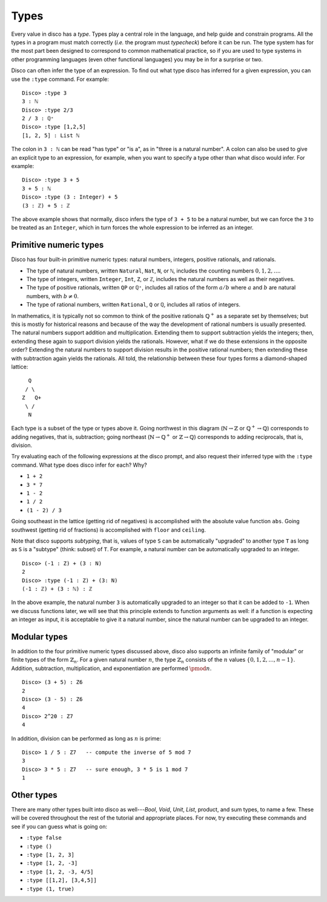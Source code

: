 
*****
Types
*****

Every value in disco has a *type*.  Types play a central role in the
language, and help guide and constrain programs.  All the types in a
program must match correctly (*i.e.* the program must *typecheck*)
before it can be run.  The type system has for the most part been
designed to correspond to common mathematical practice, so if you are
used to type systems in other programming languages (even other
functional languages) you may be in for a surprise or two.  

Disco can often infer the type of an expression.  To find out what
type disco has inferred for a given expression, you can use the
``:type`` command.  For example:

::

    Disco> :type 3
    3 : ℕ
    Disco> :type 2/3
    2 / 3 : ℚ⁺
    Disco> :type [1,2,5]
    [1, 2, 5] : List ℕ

The colon in ``3 : ℕ`` can be read "has type" or "is a", as in "three is
a natural number".  A colon can also be used to give an explicit type
to an expression, for example, when you want to specify a type other
than what disco would infer.  For example:

::

    Disco> :type 3 + 5
    3 + 5 : ℕ
    Disco> :type (3 : Integer) + 5
    (3 : ℤ) + 5 : ℤ

The above example shows that normally, disco infers the type of ``3 +
5`` to be a natural number, but we can force the ``3`` to be treated as
an ``Integer``, which in turn forces the whole expression to be inferred
as an integer.

Primitive numeric types
=======================

Disco has four built-in primitive numeric types: natural numbers,
integers, positive rationals, and rationals.

* The type of natural numbers, written ``Natural``, ``Nat``, ``N``, or ``ℕ``,
  includes the counting numbers :math:`0, 1, 2, \dots`.
* The type of integers, written ``Integer``, ``Int``, ``Z``, or ``ℤ``,
  includes the natural numbers as well as their negatives.
* The type of positive rationals, written ``QP`` or ``ℚ⁺``, includes
  all ratios of the form :math:`a/b` where :math:`a` and :math:`b` are
  natural numbers, with :math:`b \neq 0`.
* The type of rational numbers, written ``Rational``, ``Q`` or ``ℚ``,
  includes all ratios of integers.

In mathematics, it is typically not so common to think of the positive
rationals :math:`\mathbb{Q}^+` as a separate set by themselves; but
this is mostly for historical reasons and because of the way the
development of rational numbers is usually presented.  The natural
numbers support addition and multiplication.  Extending them to
support subtraction yields the integers; then, extending these again
to support division yields the rationals.  However, what if we do
these extensions in the opposite order?  Extending the natural numbers
to support division results in the positive rational numbers; then
extending these with subtraction again yields the rationals.  All
told, the relationship between these four types forms a diamond-shaped
lattice:

::

      Q
     / \
    Z   Q+
     \ /
      N

Each type is a subset of the type or types above it.  Going northwest
in this diagram (:math:`\mathbb{N} \to \mathbb{Z}` or
:math:`\mathbb{Q}^+ \to \mathbb{Q}`) corresponds to adding negatives,
that is, subtraction; going northeast (:math:`\mathbb{N} \to
\mathbb{Q}^+` or :math:`\mathbb{Z} \to \mathbb{Q}`) corresponds to
adding reciprocals, that is, division.

Try evaluating each of the following expressions at the disco prompt,
and also request their inferred type with the ``:type`` command.  What
type does disco infer for each? Why?

* ``1 + 2``
* ``3 * 7``
* ``1 - 2``
* ``1 / 2``
* ``(1 - 2) / 3``

Going southeast in the lattice (getting rid of negatives) is
accomplished with the absolute value function ``abs``.  Going
southwest (getting rid of fractions) is accomplished with ``floor``
and ``ceiling``.

Note that disco supports *subtyping*, that is, values of type ``S`` can
be automatically "upgraded" to another type ``T`` as long as ``S`` is
a "subtype" (think: subset) of ``T``.  For example, a natural number
can be automatically upgraded to an integer.

::

    Disco> (-1 : Z) + (3 : N)
    2
    Disco> :type (-1 : Z) + (3: N)
    (-1 : ℤ) + (3 : ℕ) : ℤ

In the above example, the natural number ``3`` is automatically
upgraded to an integer so that it can be added to ``-1``.  When we
discuss functions later, we will see that this principle extends to
function arguments as well: if a function is expecting an integer as
input, it is acceptable to give it a natural number, since the natural
number can be upgraded to an integer.

Modular types
=============

In addition to the four primitive numeric types discussed above, disco
also supports an infinite family of "modular" or finite types of the
form :math:`\mathbb{Z}_n`.  For a given natural number :math:`n`, the
type :math:`\mathbb{Z}_n` consists of the :math:`n` values :math:`\{0,
1, 2, \dots, n-1\}`.  Addition, subtraction, multiplication, and
exponentiation are performed :math:`\pmod{n}`.

::

    Disco> (3 + 5) : Z6
    2
    Disco> (3 - 5) : Z6
    4
    Disco> 2^20 : Z7
    4

In addition, division can be performed as long as :math:`n` is prime:

::

    Disco> 1 / 5 : Z7   -- compute the inverse of 5 mod 7
    3
    Disco> 3 * 5 : Z7   -- sure enough, 3 * 5 is 1 mod 7
    1

Other types
===========

There are many other types built into disco as well---`Bool`, `Void`,
`Unit`, `List`, product, and sum types, to name a few.  These will be
covered throughout the rest of the tutorial and appropriate places.
For now, try executing these commands and see if you can guess what is
going on:

* ``:type false``
* ``:type ()``
* ``:type [1, 2, 3]``
* ``:type [1, 2, -3]``
* ``:type [1, 2, -3, 4/5]``
* ``:type [[1,2], [3,4,5]]``
* ``:type (1, true)``
